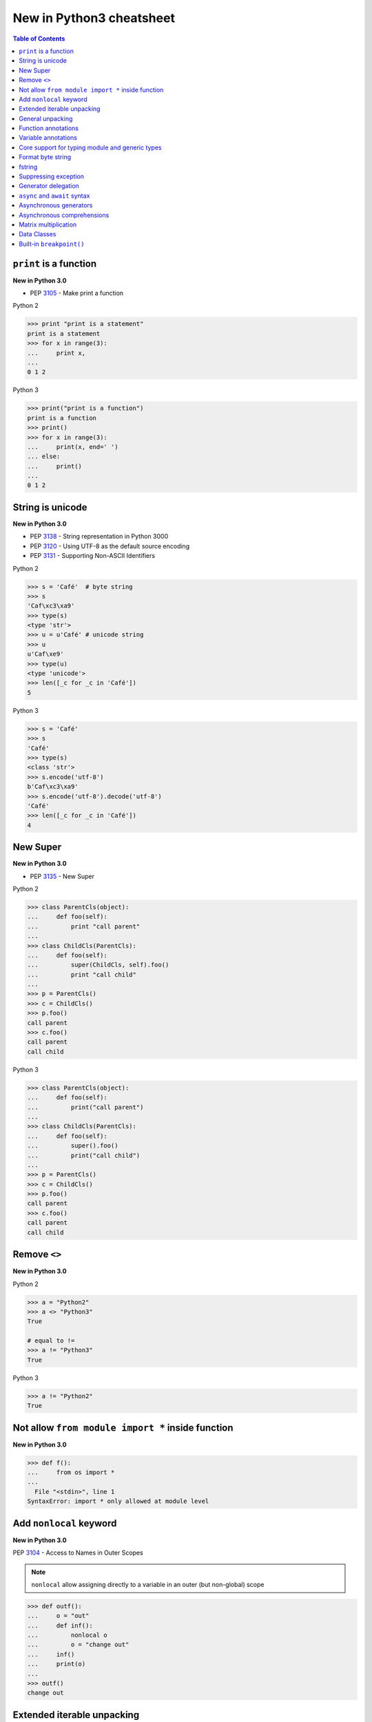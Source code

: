 =========================
New in Python3 cheatsheet
=========================


.. contents:: Table of Contents
    :backlinks: none


``print`` is a function
-------------------------

**New in Python 3.0**

- PEP 3105_ - Make print a function

Python 2

.. code-block:: python

    >>> print "print is a statement"
    print is a statement
    >>> for x in range(3):
    ...     print x,
    ...
    0 1 2

Python 3

.. code-block:: python

    >>> print("print is a function")
    print is a function
    >>> print()
    >>> for x in range(3):
    ...     print(x, end=' ')
    ... else:
    ...     print()
    ...
    0 1 2


String is unicode
-------------------

**New in Python 3.0**

- PEP 3138_ - String representation in Python 3000
- PEP 3120_ - Using UTF-8 as the default source encoding
- PEP 3131_ - Supporting Non-ASCII Identifiers

Python 2

.. code-block:: python

    >>> s = 'Café'  # byte string
    >>> s
    'Caf\xc3\xa9'
    >>> type(s)
    <type 'str'>
    >>> u = u'Café' # unicode string
    >>> u
    u'Caf\xe9'
    >>> type(u)
    <type 'unicode'>
    >>> len([_c for _c in 'Café'])
    5

Python 3

.. code-block:: python

    >>> s = 'Café'
    >>> s
    'Café'
    >>> type(s)
    <class 'str'>
    >>> s.encode('utf-8')
    b'Caf\xc3\xa9'
    >>> s.encode('utf-8').decode('utf-8')
    'Café'
    >>> len([_c for _c in 'Café'])
    4

New Super
----------

**New in Python 3.0**

- PEP 3135_ - New Super

Python 2

.. code-block:: python

    >>> class ParentCls(object):
    ...     def foo(self):
    ...         print "call parent"
    ...
    >>> class ChildCls(ParentCls):
    ...     def foo(self):
    ...         super(ChildCls, self).foo()
    ...         print "call child"
    ...
    >>> p = ParentCls()
    >>> c = ChildCls()
    >>> p.foo()
    call parent
    >>> c.foo()
    call parent
    call child

Python 3

.. code-block:: python

    >>> class ParentCls(object):
    ...     def foo(self):
    ...         print("call parent")
    ...
    >>> class ChildCls(ParentCls):
    ...     def foo(self):
    ...         super().foo()
    ...         print("call child")
    ...
    >>> p = ParentCls()
    >>> c = ChildCls()
    >>> p.foo()
    call parent
    >>> c.foo()
    call parent
    call child


Remove ``<>``
--------------

**New in Python 3.0**

Python 2

.. code-block:: python

    >>> a = "Python2"
    >>> a <> "Python3"
    True

    # equal to !=
    >>> a != "Python3"
    True

Python 3

.. code-block:: python

    >>> a != "Python2"
    True

Not allow ``from module import *`` inside function
---------------------------------------------------

**New in Python 3.0**

.. code-block:: python

    >>> def f():
    ...     from os import *
    ...
      File "<stdin>", line 1
    SyntaxError: import * only allowed at module level


Add ``nonlocal`` keyword
-------------------------

**New in Python 3.0**

PEP 3104_ - Access to Names in Outer Scopes


.. note::

    ``nonlocal`` allow assigning directly to a variable in an
    outer (but non-global) scope

.. code-block:: python

    >>> def outf():
    ...     o = "out"
    ...     def inf():
    ...         nonlocal o
    ...         o = "change out"
    ...     inf()
    ...     print(o)
    ...
    >>> outf()
    change out


Extended iterable unpacking
----------------------------

**New in Python 3.0**

- PEP 3132_ - Extended Iterable Unpacking

.. code-block:: python

    >>> a, *b, c = range(5)
    >>> a, b, c
    (0, [1, 2, 3], 4)
    >>> for a, *b in [(1, 2, 3), (4, 5, 6, 7)]:
    ...     print(a, b)
    ...
    1 [2, 3]
    4 [5, 6, 7]

General unpacking
------------------

**New in Python 3.5**

- PEP 448_ - Additional Unpacking Generalizations

Python 2

.. code-block:: python

    >>> def func(*a, **k):
    ...     print(a)
    ...     print(k)
    ...
    >>> func(*[1,2,3,4,5], **{"foo": "bar"})
    (1, 2, 3, 4, 5)
    {'foo': 'bar'}

Python 3

.. code-block:: python

    >>> print(*[1, 2, 3], 4, *[5, 6])
    1 2 3 4 5 6
    >>> [*range(4), 4]
    [0, 1, 2, 3, 4]
    >>> {"foo": "Foo", "bar": "Bar", **{"baz": "baz"}}
    {'foo': 'Foo', 'bar': 'Bar', 'baz': 'baz'}
    >>> def func(*a, **k):
    ...     print(a)
    ...     print(k)
    ...
    >>> func(*[1], *[4,5], **{"foo": "FOO"}, **{"bar": "BAR"})
    (1, 4, 5)
    {'foo': 'FOO', 'bar': 'BAR'}


Function annotations
--------------------

**New in Python 3.0**

- PEP 3107_ - Function Annotations

.. code-block:: python

    >>> import types
    >>> generator = types.GeneratorType
    >>> def fib(n: int) -> generator:
    ...     a, b = 0, 1
    ...     for _ in range(n):
    ...         yield a
    ...         b, a = a + b, b
    ...
    >>> [f for f in fib(10)]
    [0, 1, 1, 2, 3, 5, 8, 13, 21, 34]


Variable annotations
--------------------

**New in Python 3.6**

- PEP 526_ - Syntax for Variable Annotations

.. code-block:: python

    >>> from typing import List
    >>> x: List[int] = [1, 2, 3]
    >>> x
    [1, 2, 3]

    >>> from typing import List, Dict
    >>> class Cls(object):
    ...     x: List[int] = [1, 2, 3]
    ...     y: Dict[str, str] = {"foo": "bar"}
    ...
    >>> o = Cls()
    >>> o.x
    [1, 2, 3]
    >>> o.y
    {'foo': 'bar'}


Core support for typing module and generic types
-------------------------------------------------

**New in Python 3.7**

- PEP 560_ - Core support for typing module and generic types

Before Python 3.7

.. code-block:: python

    >>> from typing import Generic, TypeVar
    >>> from typing import Iterable
    >>> T = TypeVar('T')
    >>> class C(Generic[T]): ...
    ...
    >>> def func(l: Iterable[C[int]]) -> None:
    ...     for i in l:
    ...         print(i)
    ...
    >>> func([1,2,3])
    1
    2
    3

Python 3.7 or above

.. code-block:: python

    >>> from typing import Iterable
    >>> class C:
    ...     def __class_getitem__(cls, item):
    ...         return f"{cls.__name__}[{item.__name__}]"
    ...
    >>> def func(l: Iterable[C[int]]) -> None:
    ...     for i in l:
    ...         print(i)
    ...
    >>> func([1,2,3])
    1
    2
    3


Format byte string
-------------------

**New in Python 3.5**

- PEP 461_ - Adding ``%`` formatting to bytes and bytearray

.. code-block:: python

    >>> b'abc %b %b' % (b'foo', b'bar')
    b'abc foo bar'
    >>> b'%d %f' % (1, 3.14)
    b'1 3.140000'
    >>> class Cls(object):
    ...     def __repr__(self):
    ...         return "repr"
    ...     def __str__(self):
    ...         return "str"
    ...
    'repr'
    >>> b'%a' % Cls()
    b'repr'


fstring
--------

**New in Python 3.6**

- PEP 498_ - Literal String Interpolation

.. code-block:: python

    >>> py = "Python3"
    >>> f'Awesome {py}'
    'Awesome Python3'
    >>> x = [1, 2, 3, 4, 5]
    >>> f'{x}'
    '[1, 2, 3, 4, 5]'
    >>> def foo(x:int) -> int:
    ...     return x + 1
    ...
    >>> f'{foo(0)}'
    '1'
    >>> f'{123.567:1.3}'
    '1.24e+02'


Suppressing exception
----------------------

**New in Python 3.3**

- PEP 409_ - Suppressing exception context

Without ``raise Exception from None``

.. code-block:: python

    >>> def func():
    ...     try:
    ...         1 / 0
    ...     except ZeroDivisionError:
    ...         raise ArithmeticError
    ...
    >>> func()
    Traceback (most recent call last):
      File "<stdin>", line 3, in func
    ZeroDivisionError: division by zero

    During handling of the above exception, another exception occurred:

    Traceback (most recent call last):
      File "<stdin>", line 1, in <module>
      File "<stdin>", line 5, in func
    ArithmeticError

With ``raise Exception from None``

.. code-block:: python

    >>> def func():
    ...     try:
    ...         1 / 0
    ...     except ZeroDivisionError:
    ...         raise ArithmeticError from None
    ...
    >>> func()
    Traceback (most recent call last):
      File "<stdin>", line 1, in <module>
      File "<stdin>", line 5, in func
    ArithmeticError

    # debug

    >>> try:
    ...     func()
    ... except ArithmeticError as e:
    ...     print(e.__context__)
    ...
    division by zero


Generator delegation
----------------------

**New in Python 3.3**

- PEP 380_ - Syntax for Delegating to a Subgenerator

.. code-block:: python

    >>> def fib(n: int):
    ...     a, b = 0, 1
    ...     for _ in range(n):
    ...         yield a
    ...         b, a = a + b, b
    ...
    >>> def delegate(n: int):
    ...     yield from fib(10)
    ...
    >>> list(delegate(10))
    [0, 1, 1, 2, 3, 5, 8, 13, 21, 34]


``async`` and ``await`` syntax
-------------------------------

**New in Python 3.5**

- PEP 492_ - Coroutines with async and await syntax

Before Python 3.5

.. code-block:: python

    >>> import asyncio
    >>> @asyncio.coroutine
    ... def fib(n: int):
    ...     a, b = 0, 1
    ...     for _ in range(n):
    ...         b, a = a + b, b
    ...     return a
    ...
    >>> @asyncio.coroutine
    ... def coro(n: int):
    ...     for x in range(n):
    ...         yield from asyncio.sleep(1)
    ...         f = yield from fib(x)
    ...         print(f)
    ...
    >>> loop = asyncio.get_event_loop()
    >>> loop.run_until_complete(coro(3))
    0
    1
    1

Python 3.5 or above

.. code-block:: python

    >>> import asyncio
    >>> async def fib(n: int):
    ...     a, b = 0, 1
    ...     for _ in range(n):
    ...         b, a = a + b, b
    ...     return a
    ...
    >>> async def coro(n: int):
    ...     for x in range(n):
    ...         await asyncio.sleep(1)
    ...         f = await fib(x)
    ...         print(f)
    ...
    >>> loop = asyncio.get_event_loop()
    >>> loop.run_until_complete(coro(3))
    0
    1
    1


Asynchronous generators
------------------------

**New in Python 3.6**

- PEP 525_ - Asynchronous Generators

.. code-block:: python

    >>> import asyncio
    >>> async def fib(n: int):
    ...     a, b = 0, 1
    ...     for _ in range(n):
    ...         await asyncio.sleep(1)
    ...         yield a
    ...         b, a = a + b , b
    ...
    >>> async def coro(n: int):
    ...     ag = fib(n)
    ...     f = await ag.asend(None)
    ...     print(f)
    ...     f = await ag.asend(None)
    ...     print(f)
    ...
    >>> loop = asyncio.get_event_loop()
    >>> loop.run_until_complete(coro(5))
    0
    1


Asynchronous comprehensions
----------------------------

**New in Python 3.6**

- PEP 530_ - Asynchronous Comprehensions

.. code-block:: python

    >>> import asyncio
    >>> async def fib(n: int):
    ...     a, b = 0, 1
    ...     for _ in range(n):
    ...         await asyncio.sleep(1)
    ...         yield a
    ...         b, a = a + b , b
    ...

    # async for ... else

    >>> async def coro(n: int):
    ...     async for f in fib(n):
    ...         print(f, end=" ")
    ...     else:
    ...         print()
    ...
    >>> loop = asyncio.get_event_loop()
    >>> loop.run_until_complete(coro(5))
    0 1 1 2 3

    # async for in list

    >>> async def coro(n: int):
    ...     return [f async for f in fib(n)]
    ...
    >>> loop.run_until_complete(coro(5))
    [0, 1, 1, 2, 3]

    # await in list

    >>> async def slowfmt(n: int) -> str:
    ...     await asyncio.sleep(0.5)
    ...     return f'{n}'
    ...
    >>> async def coro(n: int):
    ...     return [await slowfmt(f) async for f in fib(n)]
    ...
    >>> loop.run_until_complete(coro(5))
    ['0', '1', '1', '2', '3']


Matrix multiplication
----------------------

**New in Python 3.5**

- PEP 465_ - A dedicated infix operator for matrix multiplication

.. code-block:: python

    >>> # "@" represent matrix multiplication
    >>> class Arr:
    ...     def __init__(self, *arg):
    ...         self._arr = arg
    ...     def __matmul__(self, other):
    ...         if not isinstance(other, Arr):
    ...             raise TypeError
    ...         if len(self) != len(other):
    ...             raise ValueError
    ...         return sum([x*y for x, y in zip(self._arr, other._arr)])
    ...     def __imatmul__(self, other):
    ...         if not isinstance(other, Arr):
    ...             raise TypeError
    ...         if len(self) != len(other):
    ...             raise ValueError
    ...         res = sum([x*y for x, y in zip(self._arr, other._arr)])
    ...         self._arr = [res]
    ...         return self
    ...     def __len__(self):
    ...         return len(self._arr)
    ...     def __str__(self):
    ...         return self.__repr__()
    ...     def __repr__(self):
    ...         return "Arr({})".format(repr(self._arr))
    ...
    >>> a = Arr(9, 5, 2, 7)
    >>> b = Arr(5, 5, 6, 6)
    >>> a @ b  # __matmul__
    124
    >>> a @= b  # __imatmul__
    >>> a
    Arr([124])


Data Classes
-------------

**New in Python 3.7**

PEP 557_ - Data Classes

.. code-block:: python

    >>> from dataclasses import dataclass
    >>> @dataclass
    ... class DCls(object):
    ...     x: str
    ...     y: str
    ...
    >>> d = DCls("foo", "bar")
    >>> d
    DCls(x='foo', y='bar')
    >>> d = DCls(x="foo", y="baz")
    >>> d
    DCls(x='foo', y='baz')
    >>> d.z = "bar"

    # immutable

    >>> from dataclasses import dataclass
    >>> from dataclasses import FrozenInstanceError
    >>> @dataclass(frozen=True)
    ... class DCls(object):
    ...     x: str
    ...     y: str
    ...
    >>> try:
    ...     d.x = "baz"
    ... except FrozenInstanceError as e:
    ...     print(e)
    ...
    cannot assign to field 'x'
    >>> try:
    ...     d.z = "baz"
    ... except FrozenInstanceError as e:
    ...     print(e)
    ...
    cannot assign to field 'z'


Built-in ``breakpoint()``
--------------------------

**New in Python 3.7**

- PEP 553_ - Built-in breakpoint()

.. code-block:: python

    >>> for x in range(3):
    ...     print(x)
    ...     breakpoint()
    ...
    0
    > <stdin>(1)<module>()->None
    (Pdb) c
    1
    > <stdin>(1)<module>()->None
    (Pdb) c
    2
    > <stdin>(1)<module>()->None
    (Pdb) c


.. _3105: https://www.python.org/dev/peps/pep-3105/
.. _3138: https://www.python.org/dev/peps/pep-3138/
.. _3120: https://www.python.org/dev/peps/pep-3120/
.. _3131: https://www.python.org/dev/peps/pep-3131/
.. _3135: https://www.python.org/dev/peps/pep-3135/
.. _3104: https://www.python.org/dev/peps/pep-3104/
.. _3132: https://www.python.org/dev/peps/pep-3132/
.. _448: https://www.python.org/dev/peps/pep-0448/
.. _3107: https://www.python.org/dev/peps/pep-3107/
.. _526: https://www.python.org/dev/peps/pep-0526/
.. _461: https://www.python.org/dev/peps/pep-0461/
.. _498: https://www.python.org/dev/peps/pep-0498/
.. _409: https://www.python.org/dev/peps/pep-0409/
.. _380: https://www.python.org/dev/peps/pep-0380/
.. _492: https://www.python.org/dev/peps/pep-0492/
.. _525: https://www.python.org/dev/peps/pep-0525/
.. _530: https://www.python.org/dev/peps/pep-0530/
.. _465: https://www.python.org/dev/peps/pep-0465/
.. _557: https://www.python.org/dev/peps/pep-0557/
.. _553: https://www.python.org/dev/peps/pep-0553/
.. _560: https://www.python.org/dev/peps/pep-0560/
